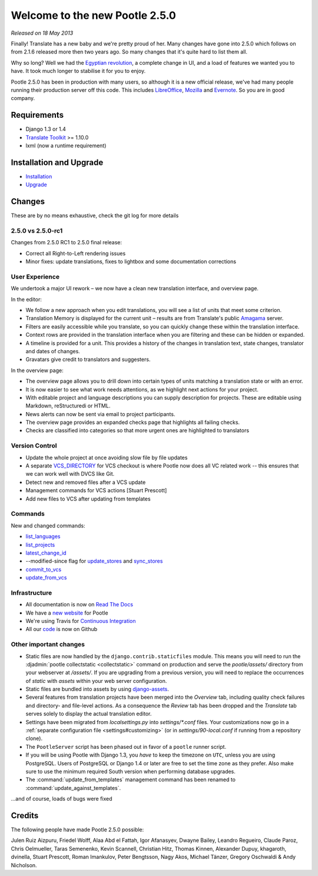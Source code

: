 ===============================
Welcome to the new Pootle 2.5.0
===============================

*Released on 18 May 2013*

Finally! Translate has a new baby and we're pretty proud of her. Many changes
have gone into 2.5.0 which follows on from 2.1.6 released more then two years
ago. So many changes that it's quite hard to list them all.

Why so long? Well we had the `Egyptian revolution
<https://www.google.co.uk/search?q=%23freealaa&tbm=isch>`_, a complete change
in UI, and a load of features we wanted you to have.  It took much longer to
stabilise it for you to enjoy.

Pootle 2.5.0 has been in production with many users, so although it is a new
official release, we've had many people running their production server off
this code.  This includes `LibreOffice
<https://translations.documentfoundation.org/>`_, `Mozilla
<http://mozilla.locamotion.org/>`_ and `Evernote
<https://translate.evernote.com/>`_. So you are in good company.

Requirements
============
- Django 1.3 or 1.4
- `Translate Toolkit <http://toolkit.translatehouse.org/download.html>`_ >=
  1.10.0
- lxml (now a runtime requirement)

Installation and Upgrade
========================
- `Installation
  <http://docs.translatehouse.org/projects/pootle/en/stable-2.5.0/server/installation.html>`_
- `Upgrade
  <http://docs.translatehouse.org/projects/pootle/en/stable-2.5.0/server/upgrading.html>`_

Changes
=======

These are by no means exhaustive, check the git log for more details

2.5.0 vs 2.5.0-rc1
------------------
Changes from 2.5.0 RC1 to 2.5.0 final release:

- Correct all Right-to-Left rendering issues
- Minor fixes: update translations, fixes to lightbox and some documentation
  corrections

User Experience
---------------
We undertook a major UI rework – we now have a clean new translation interface,
and overview page.

In the editor:

- We follow a new approach when you edit translations, you will see a list of
  units that meet some criterion.
- Translation Memory is displayed for the current unit – results are from
  Translate's public `Amagama <http://amagama.translatehouse.org/>`_ server.
- Filters are easily accessible while you translate, so you can quickly change
  these within the translation interface.
- Context rows are provided in the translation interface when you are filtering
  and these can be hidden or expanded.
- A timeline is provided for a unit. This provides a history of the changes in
  translation text, state changes, translator and dates of changes.
- Gravatars give credit to translators and suggesters.

In the overview page:

- The overview page allows you to drill down into certain types of units
  matching a translation state or with an error.
- It is now easier to see what work needs attentions, as we highlight next
  actions for your project.
- With editable project and language descriptions you can supply description
  for projects. These are editable using Markdown, reStructuredi or HTML.
- News alerts can now be sent via email to project participants.
- The overview page provides an expanded checks page that highlights all
  failing checks.
- Checks are classified into categories so that more urgent ones are
  highlighted to translators


Version Control
---------------
- Update the whole project at once avoiding slow file by file updates
- A separate `VCS_DIRECTORY
  <http://docs.translatehouse.org/projects/pootle/en/stable-2.5.0/server/settings.html#std:setting-VCS_DIRECTORY>`_
  for VCS checkout is where Pootle now does all VC related work -- this ensures
  that we can work well with DVCS like Git.
- Detect new and removed files after a VCS update
- Management commands for VCS actions [Stuart Prescott]
- Add new files to VCS after updating from templates

Commands
--------
New and changed commands:

- `list_languages
  <http://docs.translatehouse.org/projects/pootle/en/stable-2.5.0/server/commands.html#list-languages>`_
- `list_projects
  <http://docs.translatehouse.org/projects/pootle/en/stable-2.5.0/server/commands.html#list-projects>`_
- `latest_change_id
  <http://docs.translatehouse.org/projects/pootle/en/stable-2.5.0/server/commands.html#latest-change-id>`_
- --modified-since flag for `update_stores
  <http://docs.translatehouse.org/projects/pootle/en/stable-2.5.0/server/commands.html#update-stores>`_
  and `sync_stores
  <http://docs.translatehouse.org/projects/pootle/en/stable-2.5.0/server/commands.html#sync-stores>`_
- `commit_to_vcs
  <http://docs.translatehouse.org/projects/pootle/en/stable-2.5.0/server/commands.html#commit-to-vcs>`_
- `update_from_vcs
  <http://docs.translatehouse.org/projects/pootle/en/stable-2.5.0/server/commands.html#update-from-vcs>`_

Infrastructure
--------------
- All documentation is now on `Read The Docs
  <http://docs.translatehouse.org/projects/pootle/en/stable-2.5.0/>`_
- We have a `new website <http://pootle.translatehouse.org/>`_ for Pootle
- We're using Travis for `Continuous Integration
  <https://travis-ci.org/translate/pootle>`_
- All our `code <https://github.com/translate/pootle>`_ is now on Github


Other important changes
-----------------------
- Static files are now handled by the ``django.contrib.staticfiles`` module.
  This means you will need to run the :djadmin:`pootle collectstatic
  <collectstatic>` command on production and serve the *pootle/assets/*
  directory from your webserver at */assets/*. If you are upgrading from a
  previous version, you will need to replace the occurrences of *static* with
  *assets* within your web server configuration.
- Static files are bundled into assets by using `django-assets
  <http://elsdoerfer.name/docs/django-assets/>`_.
- Several features from translation projects have been merged into the
  *Overview* tab, including quality check failures and directory- and
  file-level actions. As a consequence the *Review* tab has been dropped and
  the *Translate* tab serves solely to display the actual translation editor.
- Settings have been migrated from *localsettings.py* into *settings/\*.conf*
  files. Your customizations now go in a :ref:`separate configuration file
  <settings#customizing>` (or in *settings/90-local.conf* if running from a
  repository clone).
- The ``PootleServer`` script has been phased out in favor of a ``pootle``
  runner script.
- If you will be using Pootle with Django 1.3, you *have* to keep the timezone
  on ``UTC``, unless you are using PostgreSQL. Users of PostgreSQL or Django
  1.4 or later are free to set the time zone as they prefer.  Also make sure to
  use the minimum required South version when performing database upgrades.
- The :command:`update_from_templates` management command has been renamed to
  :command:`update_against_templates`.

...and of course, loads of bugs were fixed

Credits
=======
The following people have made Pootle 2.5.0 possible:

Julen Ruiz Aizpuru, Friedel Wolff, Alaa Abd el Fattah, Igor Afanasyev,
Dwayne Bailey, Leandro Regueiro, Claude Paroz, Chris Oelmueller,
Taras Semenenko, Kevin Scannell, Christian Hitz, Thomas Kinnen,
Alexander Dupuy, khagaroth, dvinella, Stuart Prescott, Roman Imankulov,
Peter Bengtsson, Nagy Akos, Michael Tänzer, Gregory Oschwaldi & Andy Nicholson.
